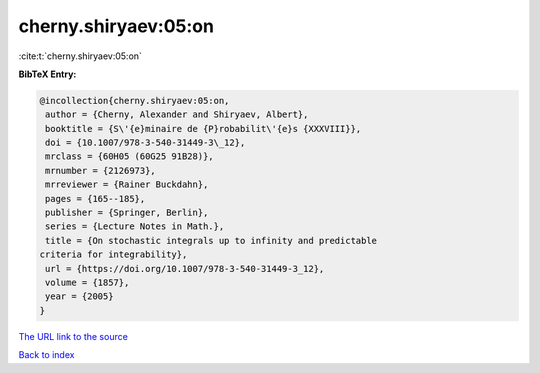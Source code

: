 cherny.shiryaev:05:on
=====================

:cite:t:`cherny.shiryaev:05:on`

**BibTeX Entry:**

.. code-block:: bibtex

   @incollection{cherny.shiryaev:05:on,
    author = {Cherny, Alexander and Shiryaev, Albert},
    booktitle = {S\'{e}minaire de {P}robabilit\'{e}s {XXXVIII}},
    doi = {10.1007/978-3-540-31449-3\_12},
    mrclass = {60H05 (60G25 91B28)},
    mrnumber = {2126973},
    mrreviewer = {Rainer Buckdahn},
    pages = {165--185},
    publisher = {Springer, Berlin},
    series = {Lecture Notes in Math.},
    title = {On stochastic integrals up to infinity and predictable
   criteria for integrability},
    url = {https://doi.org/10.1007/978-3-540-31449-3_12},
    volume = {1857},
    year = {2005}
   }
`The URL link to the source <ttps://doi.org/10.1007/978-3-540-31449-3_12}>`_


`Back to index <../By-Cite-Keys.html>`_
